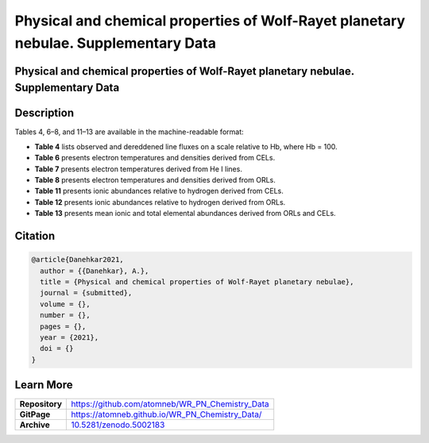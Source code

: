 ====================================================================================
Physical and chemical properties of Wolf-Rayet planetary nebulae. Supplementary Data
====================================================================================

.. image:: https://img.shields.io/badge/DOI-10.5281/zenodo.5002183-blue.svg
    :target: https://doi.org/10.5281/zenodo.5002183
    :alt: Zenodo

Physical and chemical properties of Wolf-Rayet planetary nebulae. Supplementary Data
====================================================================================

Description
===========

Tables 4, 6–8, and 11–13 are available in the machine-readable format:

* **Table 4** lists observed and dereddened line fluxes on a scale relative to Hb, where Hb = 100.

* **Table 6** presents electron temperatures and densities derived from CELs.

* **Table 7** presents electron temperatures derived from He I lines.

* **Table 8** presents electron temperatures and densities derived from ORLs.

* **Table 11** presents ionic abundances relative to hydrogen derived from CELs.

* **Table 12** presents ionic abundances relative to hydrogen derived from ORLs.

* **Table 13** presents mean ionic and total elemental abundances derived from ORLs and CELs.

Citation
========

.. code-block:: bibtex

   @article{Danehkar2021,
     author = {{Danehkar}, A.},
     title = {Physical and chemical properties of Wolf-Rayet planetary nebulae},
     journal = {submitted},
     volume = {},
     number = {},
     pages = {},
     year = {2021},
     doi = {}
   }

Learn More
==========

==================  =============================================
**Repository**      https://github.com/atomneb/WR_PN_Chemistry_Data
**GitPage**         https://atomneb.github.io/WR_PN_Chemistry_Data/
**Archive**         `10.5281/zenodo.5002183 <https://doi.org/10.5281/zenodo.5002183>`_
==================  =============================================
